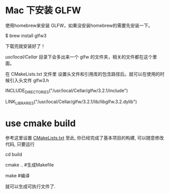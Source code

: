 * Mac 下安装 GLFW
使用homebrew来安装 GLFW，如果没安装homebrew的需要先安装一下。

$ brew install glfw3

下载完就安装好了！

/usr/local/Cellar/ 目录下会多出来一个 glfw 的文件夹，相关的文件都在这个里面。

在 CMakeLists.txt 文件里 设置头文件和引用库的包含路径后。就可以在使用的时候引入头文件 glfw3.h 

INCLUDE_DIRECTORIES("/usr/local/Cellar/glfw/3.2.1/include")

LINK_LIBRARIES("/usr/local/Cellar/glfw/3.2.1/lib/libglfw.3.2.dylib")



* use cmake build
参考这里设置 [[https://zhuanlan.zhihu.com/p/45528705][CMakeLists.txt]]
至此, 你已经完成了基本项目的构建, 可以随意修改代码, 只要运行

cd build 

cmake ..  #生成Makefile

make   #编译

就可以生成可执行文件了.
